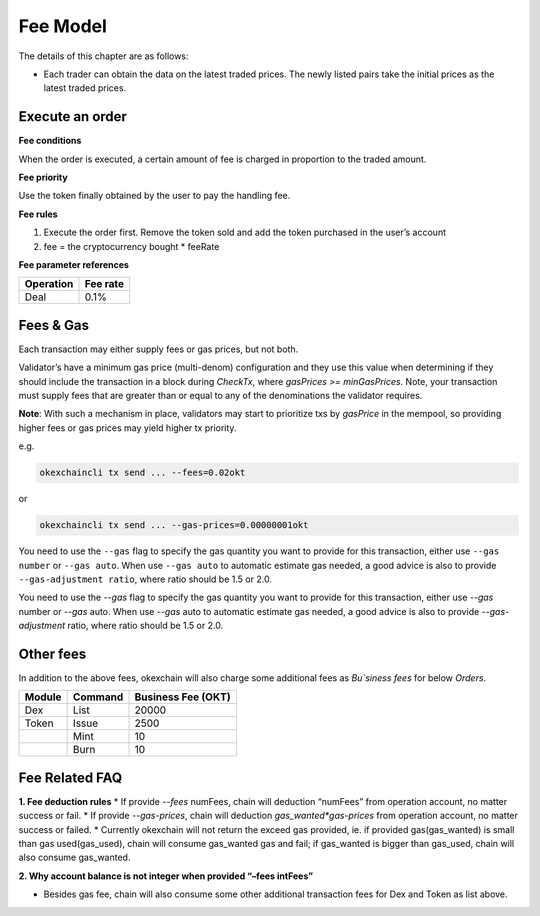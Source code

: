 Fee Model
=========

The details of this chapter are as follows:

- Each trader can obtain the data on the latest traded prices. The newly listed pairs take the initial prices as the latest traded prices.


Execute an order
----------------

**Fee conditions**

When the order is executed, a certain amount of fee is charged in proportion to the traded amount.

**Fee priority**

Use the token finally obtained by the user to pay the handling fee.

**Fee rules**

1. Execute the order first. Remove the token sold and add the token purchased in the user’s account
2. fee = the cryptocurrency bought * feeRate

**Fee parameter references**


+-------------+------------------+
| Operation   | Fee rate         |
+=============+==================+
| Deal        | 0.1%             |
+-------------+------------------+


Fees & Gas
----------

Each transaction may either supply fees or gas prices, but not both.

Validator’s have a minimum gas price (multi-denom) configuration and they use this value when determining if they should include the transaction in a block during `CheckTx`, where `gasPrices >= minGasPrices`. Note, your transaction must supply fees that are greater than or equal to any of the denominations the validator requires.

**Note**: With such a mechanism in place, validators may start to prioritize txs by `gasPrice` in the mempool, so providing higher fees or gas prices may yield higher tx priority.

e.g.

.. code:: bash

    okexchaincli tx send ... --fees=0.02okt


or

.. code:: bash

    okexchaincli tx send ... --gas-prices=0.00000001okt


You need to use the ``--gas`` flag to specify the gas quantity you want to provide for this transaction, either use ``--gas number``
or ``--gas auto``. When use ``--gas auto`` to automatic estimate gas needed, a good advice is also to provide ``--gas-adjustment ratio``,
where ratio should be 1.5 or 2.0.

You need to use the `--gas` flag to specify the gas quantity you want to provide for this transaction, either use `--gas` number or `--gas` auto. When use `--gas` auto to automatic estimate gas needed, a good advice is also to provide `--gas-adjustment` ratio, where ratio should be 1.5 or 2.0.


Other fees
----------

In addition to the above fees, okexchain will also charge some additional fees as `Bu`siness fees` for below `Orders`.


+----------------+-------------------------------+------------------------------------------------+
| Module         | Command                       |  Business Fee      (OKT)                       |
+================+===============================+================================================+
| Dex            | List                          | 20000                                          |
+----------------+-------------------------------+------------------------------------------------+
| Token          | Issue                         | 2500                                           |
+----------------+-------------------------------+------------------------------------------------+
|                | Mint                          | 10                                             |
+----------------+-------------------------------+------------------------------------------------+
|                | Burn                          | 10                                             |
+----------------+-------------------------------+------------------------------------------------+


Fee Related FAQ
----------

**1. Fee deduction rules**
* If provide `--fees` numFees, chain will deduction “numFees” from operation account, no matter success or fail.
* If provide `--gas-prices`, chain will deduction `gas_wanted*gas-prices` from operation account, no matter success or failed.
* Currently okexchain will not return the exceed gas provided, ie. if provided gas(gas_wanted) is small than gas used(gas_used), chain will consume gas_wanted gas and fail; if gas_wanted is bigger than gas_used, chain will also consume gas_wanted.

**2. Why account balance is not integer when provided “–fees intFees”**

* Besides gas fee, chain will also consume some other additional transaction fees for Dex and Token as list above.
